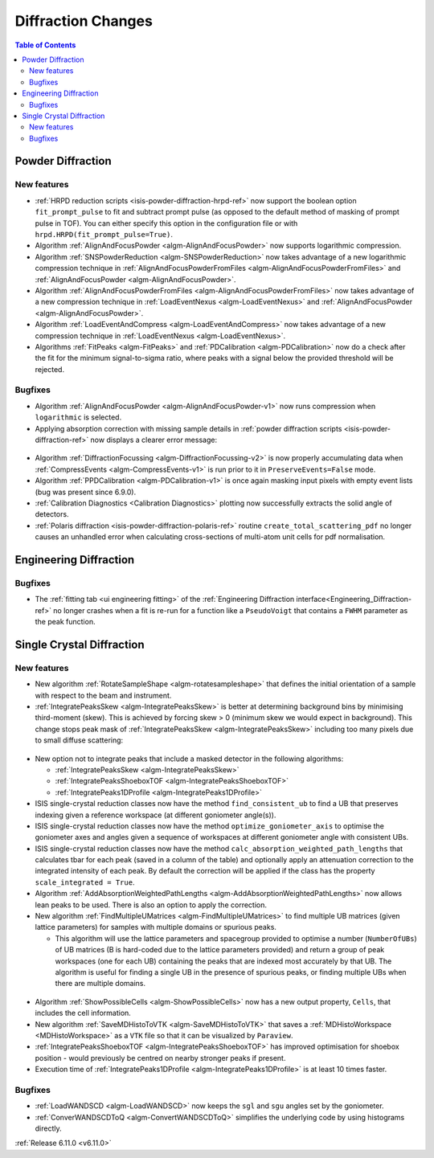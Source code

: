 ===================
Diffraction Changes
===================

.. contents:: Table of Contents
   :local:

Powder Diffraction
------------------

New features
############
- :ref:`HRPD reduction scripts <isis-powder-diffraction-hrpd-ref>` now support the boolean option ``fit_prompt_pulse`` to fit and subtract prompt pulse (as opposed to the default method of masking of prompt pulse in TOF).
  You can either specify this option in the configuration file or with ``hrpd.HRPD(fit_prompt_pulse=True)``.
- Algorithm :ref:`AlignAndFocusPowder <algm-AlignAndFocusPowder>` now supports logarithmic compression.
- Algorithm :ref:`SNSPowderReduction <algm-SNSPowderReduction>` now takes advantage of a new logarithmic compression technique in :ref:`AlignAndFocusPowderFromFiles <algm-AlignAndFocusPowderFromFiles>` and :ref:`AlignAndFocusPowder <algm-AlignAndFocusPowder>`.
- Algorithm :ref:`AlignAndFocusPowderFromFiles <algm-AlignAndFocusPowderFromFiles>` now takes advantage of a new compression technique in :ref:`LoadEventNexus <algm-LoadEventNexus>` and :ref:`AlignAndFocusPowder <algm-AlignAndFocusPowder>`.
- Algorithm :ref:`LoadEventAndCompress <algm-LoadEventAndCompress>` now takes advantage of a new compression technique in :ref:`LoadEventNexus <algm-LoadEventNexus>`.
- Algorithms :ref:`FitPeaks <algm-FitPeaks>` and :ref:`PDCalibration <algm-PDCalibration>` now do a check after the fit for the minimum signal-to-sigma ratio, where peaks with a signal below the provided threshold will be rejected.

Bugfixes
############
- Algorithm :ref:`AlignAndFocusPowder <algm-AlignAndFocusPowder-v1>` now runs compression when ``logarithmic`` is selected.
- Applying absorption correction with missing sample details in :ref:`powder diffraction scripts <isis-powder-diffraction-ref>` now displays a clearer error message:

.. figure::  ../../images/6_11_release/improved_error_message.png
   :width: 600px

- Algorithm :ref:`DiffractionFocussing <algm-DiffractionFocussing-v2>` is now properly accumulating data when :ref:`CompressEvents <algm-CompressEvents-v1>` is run prior to it in ``PreserveEvents=False`` mode.
- Algorithm :ref:`PPDCalibration <algm-PDCalibration-v1>` is once again masking input pixels with empty event lists (bug was present since 6.9.0).
- :ref:`Calibration Diagnostics <Calibration Diagnostics>` plotting now successfully extracts the solid angle of detectors.
- :ref:`Polaris diffraction <isis-powder-diffraction-polaris-ref>` routine ``create_total_scattering_pdf`` no longer causes an unhandled error when calculating cross-sections of multi-atom unit cells for pdf normalisation.


Engineering Diffraction
-----------------------

Bugfixes
############
- The :ref:`fitting tab <ui engineering fitting>` of the :ref:`Engineering Diffraction interface<Engineering_Diffraction-ref>` no longer crashes when a fit is re-run for a function like a ``PseudoVoigt`` that contains a ``FWHM`` parameter as the peak function.


Single Crystal Diffraction
--------------------------

New features
############
- New algorithm :ref:`RotateSampleShape <algm-rotatesampleshape>` that defines the initial orientation of a sample with respect to the beam and instrument.
- :ref:`IntegratePeaksSkew <algm-IntegratePeaksSkew>` is better at determining background bins by minimising third-moment (skew).
  This is achieved by forcing skew > 0 (minimum skew we would expect in background).
  This change stops peak mask of :ref:`IntegratePeaksSkew <algm-IntegratePeaksSkew>` including too many pixels due to small diffuse scattering:

.. figure::  ../../images/6_11_release/single-crystal-peak-background-edited.png
   :width: 500px

- New option not to integrate peaks that include a masked detector in the following algorithms:

  - :ref:`IntegratePeaksSkew <algm-IntegratePeaksSkew>`
  - :ref:`IntegratePeaksShoeboxTOF <algm-IntegratePeaksShoeboxTOF>`
  - :ref:`IntegratePeaks1DProfile <algm-IntegratePeaks1DProfile>`

- ISIS single-crystal reduction classes now have the method ``find_consistent_ub`` to find a UB that preserves indexing given a reference workspace (at different goniometer angle(s)).
- ISIS single-crystal reduction classes now have the method ``optimize_goniometer_axis`` to optimise the goniometer axes and angles given a sequence of workspaces at different goniometer angle with consistent UBs.
- ISIS single-crystal reduction classes now have the method ``calc_absorption_weighted_path_lengths`` that calculates tbar for each peak (saved in a column of the table) and optionally apply an attenuation correction to the integrated intensity of each peak.
  By default the correction will be applied if the class has the property ``scale_integrated = True``.
- Algorithm :ref:`AddAbsorptionWeightedPathLengths <algm-AddAbsorptionWeightedPathLengths>` now allows lean peaks to be used.
  There is also an option to apply the correction.
- New algorithm :ref:`FindMultipleUMatrices <algm-FindMultipleUMatrices>` to find multiple UB matrices (given lattice parameters) for samples with multiple domains or spurious peaks.

  - This algorithm will use the lattice parameters and spacegroup provided to optimise a number (``NumberOfUBs``)
    of UB matrices (B is hard-coded due to the lattice parameters provided) and return a group of peak workspaces
    (one for each UB) containing the peaks that are indexed most accurately by that UB.
    The algorithm is useful for finding a single UB in the presence of spurious peaks, or finding multiple UBs when there
    are multiple domains.

.. figure::  ../../images/6_11_release/FindMultipleUMatrices.png
   :width: 400px

- Algorithm :ref:`ShowPossibleCells <algm-ShowPossibleCells>` now has a new output property, ``Cells``, that includes the cell information.
- New algorithm :ref:`SaveMDHistoToVTK <algm-SaveMDHistoToVTK>` that saves a :ref:`MDHistoWorkspace <MDHistoWorkspace>` as a ``VTK`` file so that it can be visualized by ``Paraview``.
- :ref:`IntegratePeaksShoeboxTOF <algm-IntegratePeaksShoeboxTOF>` has improved optimisation for shoebox position - would previously be centred on nearby stronger peaks if present.
- Execution time of :ref:`IntegratePeaks1DProfile <algm-IntegratePeaks1DProfile>` is at least 10 times faster.


Bugfixes
############
- :ref:`LoadWANDSCD <algm-LoadWANDSCD>` now keeps the ``sgl`` and ``sgu`` angles set by the goniometer.
- :ref:`ConverWANDSCDToQ <algm-ConvertWANDSCDToQ>` simplifies the underlying code by using histograms directly.

:ref:`Release 6.11.0 <v6.11.0>`

